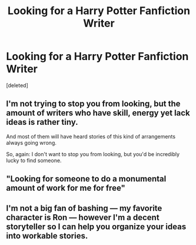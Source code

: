#+TITLE: Looking for a Harry Potter Fanfiction Writer

* Looking for a Harry Potter Fanfiction Writer
:PROPERTIES:
:Score: 0
:DateUnix: 1581297739.0
:DateShort: 2020-Feb-10
:FlairText: Request
:END:
[deleted]


** I'm not trying to stop you from looking, but the amount of writers who have skill, energy yet lack ideas is rather tiny.

And most of them will have heard stories of this kind of arrangements always going wrong.

So, again: I don't want to stop you from looking, but you'd be incredibly lucky to find someone.
:PROPERTIES:
:Author: vlaaivlaai
:Score: 8
:DateUnix: 1581299370.0
:DateShort: 2020-Feb-10
:END:


** "Looking for someone to do a monumental amount of work for me for free"
:PROPERTIES:
:Author: Taure
:Score: 6
:DateUnix: 1581320039.0
:DateShort: 2020-Feb-10
:END:


** I'm not a big fan of bashing --- my favorite character is Ron --- however I'm a decent storyteller so I can help you organize your ideas into workable stories.
:PROPERTIES:
:Author: Zakle
:Score: 2
:DateUnix: 1581297907.0
:DateShort: 2020-Feb-10
:END:
